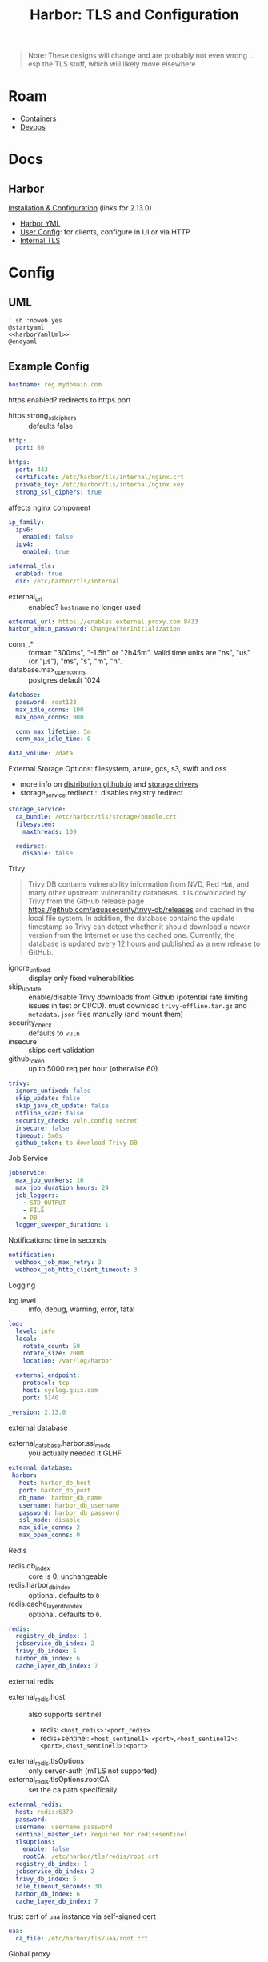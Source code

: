 :PROPERTIES:
:ID:       18577ce7-40a7-4ef1-a694-e16fbc8bd354
:END:
#+TITLE: Harbor: TLS and Configuration
#+CATEGORY: slips
#+TAGS:

#+begin_quote
Note: These designs will change and are probably not even wrong ... esp the TLS
stuff, which will likely move elsewhere
#+end_quote

* Roam
+ [[id:afe1b2f0-d765-4b68-85d0-2a9983fa2127][Containers]]
+ [[id:ac2a1ae4-a695-4226-91f0-8386dc4d9b07][Devops]]

* Docs
** Harbor

[[https://goharbor.io/docs/2.13.0/install-config/][Installation & Configuration]] (links for 2.13.0)

+ [[https://goharbor.io/docs/2.13.0/install-config/configure-yml-file/][Harbor YML]]
+ [[https://goharbor.io/docs/2.13.0/install-config/configure-system-settings-cli/][User Config]]: for clients, configure in UI or via HTTP
+ [[https://goharbor.io/docs/2.13.0/install-config/configure-internal-tls/][Internal TLS]]

* Config

** UML

#+begin_src plantuml :noweb yes :file img/devops/harbor-yaml.svg
' sh :noweb yes
@startyaml
<<harborYamlUml>>
@endyaml
#+end_src

#+RESULTS:
[[file:img/devops/harbor-yaml.svg]]

** Example Config

#+begin_src yaml :noweb-ref harborYamlUml
hostname: reg.mydomain.com
#+end_src

https enabled? redirects to https.port

+ https.strong_ssl_ciphers :: defaults false

#+begin_src yaml :noweb-ref harborYamlUml
http:
  port: 80

https:
  port: 443
  certificate: /etc/harbor/tls/internal/nginx.crt
  private_key: /etc/harbor/tls/internal/nginx.key
  strong_ssl_ciphers: true

#+end_src

affects nginx component

#+begin_src yaml :noweb-ref harborYamlUml
ip_family:
  ipv6:
    enabled: false
  ipv4:
    enabled: true
#+end_src


#+begin_src yaml :noweb-ref harborYamlUml
internal_tls:
  enabled: true
  dir: /etc/harbor/tls/internal
#+end_src

+ external_url :: enabled? =hostname= no longer used

#+begin_src yaml :noweb-ref harborYamlUml
external_url: https://enables.external.proxy.com:8433
harbor_admin_password: ChangeAfterInitialization
#+end_src

+ conn_.* :: format: "300ms", "-1.5h" or "2h45m". Valid time units are "ns",
  "us" (or "µs"), "ms", "s", "m", "h".
+ database.max_open_conns :: postgres default 1024

#+begin_src yaml :noweb-ref harborYamlUml
database:
  password: root123
  max_idle_conns: 100
  max_open_conns: 900

  conn_max_lifetime: 5m
  conn_max_idle_time: 0
#+end_src

# The default data volume
#+begin_src yaml :noweb-ref harborYamlUml
data_volume: /data
#+end_src

External Storage Options: filesystem, azure, gcs, s3, swift and oss

+ more info on [[https://distribution.github.io/distribution/about/configuration/][distribution.github.io]] and [[https://distribution.github.io/distribution/storage-drivers/][storage drivers]]
+ storage_service.redirect :: disables registry redirect

#+begin_src yaml :noweb-ref harborYamlUml
storage_service:
  ca_bundle: /etc/harbor/tls/storage/bundle.crt
  filesystem:
    maxthreads: 100

  redirect:
    disable: false
#+end_src

Trivy

#+begin_quote
Trivy DB contains vulnerability information from NVD, Red Hat, and many other upstream vulnerability databases.
It is downloaded by Trivy from the GitHub release page https://github.com/aquasecurity/trivy-db/releases and cached
in the local file system. In addition, the database contains the update timestamp so Trivy can detect whether it
should download a newer version from the Internet or use the cached one. Currently, the database is updated every
12 hours and published as a new release to GitHub.
#+end_quote

+ ignore_unfixed :: display only fixed vulnerabilities
+ skip_update :: enable/disable Trivy downloads from Github (potential rate
  limiting issues in test or CI/CD). must download =trivy-offline.tar.gz= and
  =metadata.json= files manually (and mount them)
+ security_check :: defaults to =vuln=
+ insecure :: skips cert validation
+ github_token :: up to 5000 req per hour (otherwise 60)

#+begin_src yaml :noweb-ref harborYamlUml
trivy:
  ignore_unfixed: false
  skip_update: false
  skip_java_db_update: false
  offline_scan: false
  security_check: vuln,config,secret
  insecure: false
  timeout: 5m0s
  github_token: to download Trivy DB
#+end_src

Job Service

#+begin_src yaml :noweb-ref harborYamlUml
jobservice:
  max_job_workers: 10
  max_job_duration_hours: 24
  job_loggers:
    - STD_OUTPUT
    - FILE
    - DB
  logger_sweeper_duration: 1

#+end_src

Notifications: time in seconds

#+begin_src yaml :noweb-ref harborYamlUml
notification:
  webhook_job_max_retry: 3
  webhook_job_http_client_timeout: 3

#+end_src

Logging

+ log.level :: info, debug, warning, error, fatal

#+begin_src yaml :noweb-ref harborYamlUml
log:
  level: info
  local:
    rotate_count: 50
    rotate_size: 200M
    location: /var/log/harbor

  external_endpoint:
    protocol: tcp
    host: syslog.guix.com
    port: 5140

_version: 2.13.0

#+end_src

external database

+ external_database.harbor.ssl_mode :: you actually needed it GLHF

#+begin_src yaml :noweb-ref harborYamlUml
external_database:
 harbor:
   host: harbor_db_host
   port: harbor_db_port
   db_name: harbor_db_name
   username: harbor_db_username
   password: harbor_db_password
   ssl_mode: disable
   max_idle_conns: 2
   max_open_conns: 0

#+end_src

Redis

+ redis.db_index :: core is 0, unchangeable
+ redis.harbor_db_index :: optional. defaults to =0=
+ redis.cache_layer_db_index :: optional. defaults to =0=.

#+begin_src yaml :noweb-ref harborYamlUml
redis:
  registry_db_index: 1
  jobservice_db_index: 2
  trivy_db_index: 5
  harbor_db_index: 6
  cache_layer_db_index: 7

#+end_src

external redis

+ external_redis.host :: also supports sentinel
  - redis: =<host_redis>:<port_redis>=
  - redis+sentinel: =<host_sentinel1>:<port>,<host_sentinel2>:<port>,<host_sentinel3>:<port>=
+ external_redis.tlsOptions :: only server-auth (mTLS not supported)
+ external_redis.tlsOptions.rootCA :: set the ca path specifically.

#+begin_src yaml :noweb-ref harborYamlUml
external_redis:
  host: redis:6379
  password:
  username: username password
  sentinel_master_set: required for redis+sentinel
  tlsOptions:
    enable: false
    rootCA: /etc/harbor/tls/redis/root.crt
  registry_db_index: 1
  jobservice_db_index: 2
  trivy_db_index: 5
  idle_timeout_seconds: 30
  harbor_db_index: 6
  cache_layer_db_index: 7

#+end_src

trust cert of =uaa= instance via self-signed cert

#+begin_src yaml :noweb-ref harborYamlUml
uaa:
  ca_file: /etc/harbor/tls/uaa/root.crt
#+end_src

Global proxy

#+begin_quote
Config http proxy for components, e.g. http://my.proxy.com:3128 Components
doesn't need to connect to each others via http proxy. Remove component from
=components= array if want disable proxy for it. If you want use proxy for
replication, MUST enable proxy for core and jobservice, and set =http_proxy= and
=https_proxy=. Add domain to the =no_proxy= field, when you want disable proxy
for some special registry.
#+end_quote

#+begin_src yaml :noweb-ref harborYamlUml
proxy:
  http_proxy: https://my.proxy.com:8080
  https_proxy: https://above.paygrade.com:443
  no_proxy:
  components:
    - core
    - jobservice
    - trivy
#+end_src

metric

#+begin_src yaml :noweb-ref harborYamlUml
metric:
  enabled: false
  port: 9090
  path: /metrics

#+end_src

trace

#+begin_quote
only can enable one trace provider =jaeger= or =otel= at the same time.

+ when using =jaeger=, can only enable it with agent mode orcollector mode
+ if using =jaeger= collector mode, uncomment endpoint and uncomment username,
  password if needed if using jaeger agetn mode uncomment =agent_host= and
  =agent_port=
#+end_quote

+ trace.sample_rate :: set to =1= if you want sampling 100% of trace data; set =0.5=
  if you wanna sampling 50% of trace data, and so forth
+ trace.namespace :: differentiate different harbor services
+ trace.attributes :: user-defined dict.

#+begin_src yaml :noweb-ref harborYamlUml
trace:
  enabled: true
  sample_rate: 1
  namespace: thisharbor
  attributes:
    application: harbor
  jaeger:
    endpoint: http://hostname:14268/api/traces
    username: user
    password: pass
    agent_host: hostname
    agent_port: 6831

  otel:
    endpoint: hostname:4318
    url_path: /v1/traces
    compression: false
    insecure: true
    timeout: 10
#+end_src

+ upload_purging :: purge =_upload= directories

#+begin_src yaml :noweb-ref harborYamlUml
upload_purging:
  enabled: true
  age: 168h
  interval: 24h
  dryrun: false

#+end_src

+ cache.enabled :: cache resources in redis (for high concurrent manifest
  pulling). for HA

#+begin_src yaml :noweb-ref harborYamlUml
cache:
  enabled: false
  expire_hours: 24
#+end_src

core

#+begin_src yaml :noweb-ref harborYamlUml
core:
  quota_update_provider: redis
#+end_src

#+begin_quote
The provider for updating project quota(usage), there are 2 options, redis or
db, by default is implemented by db but you can switch the updation via redis.

+ improves the performance of high concurrent pushing to the same
  project
+ reduces the database connections spike and occupies.

By redis will bring up some delay for quota usage updation for display, so only
suggest switch provider to redis if you were ran into the db connections spike
around the scenario of high concurrent pushing to same project, no improvement
for other scenes.
#+end_quote

* TLS

To generate example certs, run:

#+begin_example sh
docker run -v /:/hostfs goharbor/prepare:<current_harbor_version> gencert -p /path/to/internal/tls/cert
#+end_example

The config is for a registry at =registry.solidstate.nomoneydown.cloud=

** Homelab CA

Main root

+ Certs deployed to =/etc/pki/ca-trust/source/whitelist= where trustable
  - PITA, but not actually that complicated
  - containers should pass these in (requires restart) or mount root trust...

#+begin_src plantuml :noweb-ref rootCA
json "<color:red> Homelab Root" as homelab_root {
  "crt": "./homelab_root.crt",
  "issuer": "Homelab Root",
  "subject": "Homelab Root",
  "basicConstraints": {
    "isCA": true,
    "maxPathLen": -1
  }
}

json homelab_ca {
  "crt": "./homelab_root+ca.crt",
  "basicConstraints": {
    "isCA": true,
    "maxPathLen": 3
  }
}

json homelab_cicd_ca {
  "crt": "./homelab_root+ca+cicd_ca.crt",
  "basicConstraints": {
    "isCA": true,
    "maxPathLen": 2
  }
}
#+end_src


Smallstep name constraints and [[https://smallstep.com/docs/step-ca/templates/#arbitrary-x509-extensions][other x509 extensions]]

#+begin_example json
{
  "nameConstraints": {
    "critical": false,
    "permittedDNSDomains": ["doe.com"],
    "excludedDNSDomains": ["doe.org"],
    "permittedIPRanges": ["1.2.3.0/24"],
    "excludedIPRanges": ["3.2.1.0/24"],
    "permittedEmailAddresses": ["jane@doe.com"],
    "excludedEmailAddresses": ["jane@doe.org"],
    "permittedURIDomains": ["https://doe.com"],
    "excludedURIDomains": ["https://doe.org"]
  }
}
#+end_example


Piv CA

#+begin_src plantuml :noweb-ref rootCA
json homelab_piv_ca {
  "key": "yubikey:slot-id=99",
  "crt": "./homelab_root+ca+piv_ca.crt",
  "kms": {
    "type": "yubikey",
    "uri": "yubikey:serial=123456789"
  },
  "basicConstraints": {
    "isCA": true,
    "maxPathLen": 1
  }
}

homelab_piv_ca --> homelab_ca
homelab_ca --> homelab_root
homelab_cicd_ca --> homelab_root
#+end_src

Temp Root

+ separate trust chain, limited expiration window.
+ bootstrap TLS for automation & core services until longer trust chains can be
  established.
+ requires deploying trust bundles to servers (or initializing images with them)
  and unrolloing trust when no longer needed.

#+begin_src plantuml :noweb-ref tempCA
json temp_root {
  "crt": "./temp_root.crt",
  "basicConstraints": {
    "isCA": true,
    "maxPathLen": 3
  }
}

json temp_piv_ca {
  "key": "yubikey:&slot-id=101",
  "crt": "./temp_piv_ca.crt",
  "basicConstraints": {
    "isCA": true,
    "maxPathLen": 1
  },
  "kms": {
    "type": "yubikey",
    "uri": "yubikey:serial654321"
  }
}

temp_piv_ca --> temp_root
#+end_src

** UML

#+begin_src plantuml :noweb yes :file img/devops/harbor-tls.svg
@startuml

' !pragma layout smetana
' '!pragma ratio 1
skinparam backgroundcolor transparent
' skinparam DefaultTextAlign left
' skinparam packageTitleAlign left
set namespaceSeparator none
hide circle
hide empty fields
hide empty methods

title Harbor TLS Configuration: /etc/harbor/tls/internal

<<harborTLS>>

namespace uswest.nomoneydown.cloud {
  <<extRedis>>
}

namespace uswest.solidstate.nomoneydown.cloud {
  <<extPostgres>>
}

core.harbor --> harbor.solidstate.nomoneydown.cloud
job_service.harbor  --> harbor.solidstate.nomoneydown.cloud
proxy.harbor  --> harbor.solidstate.nomoneydown.cloud
portal.harbor  --> harbor.solidstate.nomoneydown.cloud
registry.harbor  --> harbor.solidstate.nomoneydown.cloud
registryctl.harbor  --> harbor.solidstate.nomoneydown.cloud
trivy_adapter.harbor  --> harbor.solidstate.nomoneydown.cloud

<<tempCA>>

<<rootCA>>

harbor.solidstate.nomoneydown.cloud --> homelab_cicd_ca

@enduml
#+end_src

#+RESULTS:
[[file:img/devops/harbor-tls.svg]]



** Harbor CA

harbor_internal_ca

#+begin_src plantuml :noweb-ref harborTLS
  json harbor.solidstate.nomoneydown.cloud {
    "key": "harbor_internal_ca.key",
    "crt": "harbor_internal_ca.crt",
    "pathLength": 0
  }
#+end_src

core

#+begin_src plantuml :noweb-ref harborTLS
json core.harbor {
  "key": "core.key",
  "crt": "core.crt",
  "CN": "core",
  "SAN": ["core"]
}
#+end_src

job_service

#+begin_src plantuml :noweb-ref harborTLS
json job_service.harbor {
  "key": "job_service.key",
  "crt": "job_service.crt",
  "CN": "jobservice",
  "SAN": ["jobservice"]
}
#+end_src

proxy

#+begin_src plantuml :noweb-ref harborTLS
json proxy.harbor {
  "key": "proxy.key",
  "crt": "proxy.crt",
  "CN": "proxy",
  "SAN": ["proxy"]
}
#+end_src

portal

#+begin_src plantuml :noweb-ref harborTLS
json portal.harbor {
  "key": "portal.key",
  "crt": "portal.crt",
  "CN": "portal",
  "SAN": ["portal"]
}
#+end_src

registry


#+begin_src plantuml :noweb-ref harborTLS
json registry.harbor {
  "key": "portal.key",
  "crt": "portal.crt",
  "CN": "registry",
  "SAN": ["registry"]
}
#+end_src

registryctl

#+begin_src plantuml :noweb-ref harborTLS
json registryctl.harbor {
  "key": "portal.key",
  "crt": "portal.crt",
  "CN": "registryctl",
  "SAN": ["registryctl"]
}
#+end_src

trivy_adapter

#+begin_src plantuml :noweb-ref harborTLS
json trivy_adapter.harbor {
  "key": "trivy_adapter.key",
  "crt": "trivy_adapter.crt",
  "CN": "trivy-adapter",
  "SAN": ["trivy-adapter"]
}
#+end_src

*** External Services

ext_redis

#+begin_src plantuml :noweb-ref extRedis
json ext_redis {
  "key": "/etc/harbor/tls/redis/root.key",
  "crt": "/etc/harbor/tls/redis/root.crt",
  "CN": "redis.uswest.bigmoney.cloud",
  "SAN": ["1.redis.uswest.bigmoney.cloud","2.redis.uswest.bigmoney.cloud"]
}

json "<color:red> Redis' Root CA" as ext_redis_root {
  "key": "/etc/harbor/tls/redis/root.key",
  "crt": "/etc/harbor/tls/redis/root.crt"
}

ext_redis -> ext_redis_root
#+end_src

ext_postgres

+ handle replication between postgres service instances (probably don't need it
  here mostly)

#+begin_src plantuml :noweb-ref extPostgres
json ext_postgres {
  "key": "/etc/harbor/tls/postgres/root.key",
  "crt": "/etc/harbor/tls/postgres/root.crt",
  "CN": "postgres.uswest.bigmoney.cloud",
  "SAN": ["1.postgres.uswest.bigmoney.cloud","2.postgres.uswest.bigmoney.cloud"]
}

json "<color:red> Postgres' Root CA" as ext_postgres_root {
  "key": "/etc/harbor/tls/postgres/root.key",
  "crt": "/etc/harbor/tls/postgres/root.crt"
}

ext_postgres -> ext_postgres_root
#+end_src
